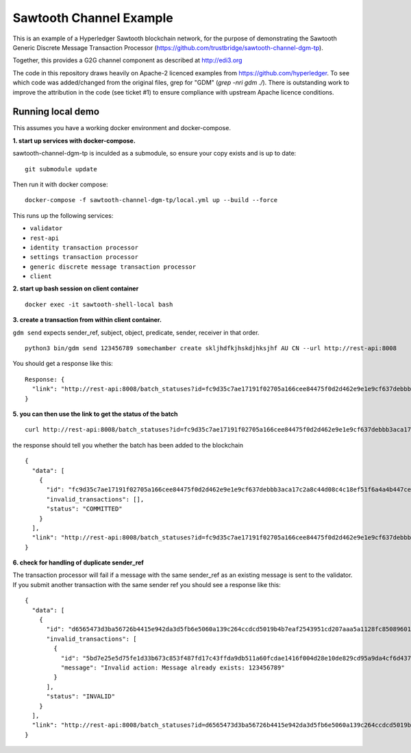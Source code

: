 Sawtooth Channel Example
========================

This is an example of a Hyperledger Sawtooth blockchain network,
for the purpose of demonstrating the Sawtooth
Generic Discrete Message Transaction Processor
(https://github.com/trustbridge/sawtooth-channel-dgm-tp).

Together, this provides a G2G channel component
as described at http://edi3.org 

The code in this repository draws heavily on Apache-2 licenced examples
from https://github.com/hyperledger. To see which code was added/changed
from the original files, grep for "GDM" (`grep -nri gdm ./`).
There is outstanding work to improve the attribution in the code
(see ticket #1)
to ensure compliance with upstream Apache licence conditions.


Running local demo
------------------

This assumes you have a working docker environment and docker-compose.

**1. start up services with docker-compose.**

sawtooth-channel-dgm-tp is inculded as a submodule,
so ensure your copy exists and is up to date:
::
  git submodule update

Then run it with docker compose:
::
  docker-compose -f sawtooth-channel-dgm-tp/local.yml up --build --force

This runs up the following services:

* ``validator`` 
* ``rest-api``
* ``identity transaction processor``
* ``settings transaction processor``
* ``generic discrete message transaction processor``
* ``client``

**2. start up bash session on client container**

:: 
  
  docker exec -it sawtooth-shell-local bash
  
**3. create a transaction from within client container.**

``gdm send`` expects sender_ref, subject, object, predicate, sender, receiver in that order. 

:: 

  python3 bin/gdm send 123456789 somechamber create skljhdfkjhskdjhksjhf AU CN --url http://rest-api:8008

You should get a response like this:: 

  Response: {
    "link": "http://rest-api:8008/batch_statuses?id=fc9d35c7ae17191f02705a166cee84475f0d2d462e9e1e9cf637debbb3aca17c2a8c44d08c4c18ef51f6a4a4b447ce26d9d4f4f9e4df32155e671d8d744fba8d"
  }


**5. you can then use the link to get the status of the batch**

:: 

  curl http://rest-api:8008/batch_statuses?id=fc9d35c7ae17191f02705a166cee84475f0d2d462e9e1e9cf637debbb3aca17c2a8c44d08c4c18ef51f6a4a4b447ce26d9d4f4f9e4df32155e671d8d744fba8d

the response should tell you whether the batch has been added to the blockchain

:: 

  {
    "data": [
      {
        "id": "fc9d35c7ae17191f02705a166cee84475f0d2d462e9e1e9cf637debbb3aca17c2a8c44d08c4c18ef51f6a4a4b447ce26d9d4f4f9e4df32155e671d8d744fba8d",
        "invalid_transactions": [],
        "status": "COMMITTED"
      }
    ],
    "link": "http://rest-api:8008/batch_statuses?id=fc9d35c7ae17191f02705a166cee84475f0d2d462e9e1e9cf637debbb3aca17c2a8c44d08c4c18ef51f6a4a4b447ce26d9d4f4f9e4df32155e671d8d744fba8d"
  }

**6. check for handling of duplicate sender_ref**

The transaction processor will fail if a message with the same sender_ref as an existing message is sent to the validator. If you submit another transaction with the same sender ref you should see a response like this:

:: 

  {
    "data": [
      {
        "id": "d6565473d3ba56726b4415e942da3d5fb6e5060a139c264ccdcd5019b4b7eaf2543951cd207aaa5a1128fc85089601b9f592d9626df20f9dbf8597c6afb18098",
        "invalid_transactions": [
          {
            "id": "5bd7e25e5d75fe1d33b673c853f487fd17c43ffda9db511a60fcdae1416f004d28e10de829cd95a9da4cf6d437f604a5e474d6dae65a53d926aef7ca48057b27",
            "message": "Invalid action: Message already exists: 123456789"
          }
        ],
        "status": "INVALID"
      }
    ],
    "link": "http://rest-api:8008/batch_statuses?id=d6565473d3ba56726b4415e942da3d5fb6e5060a139c264ccdcd5019b4b7eaf2543951cd207aaa5a1128fc85089601b9f592d9626df20f9dbf8597c6afb18098"
  }

